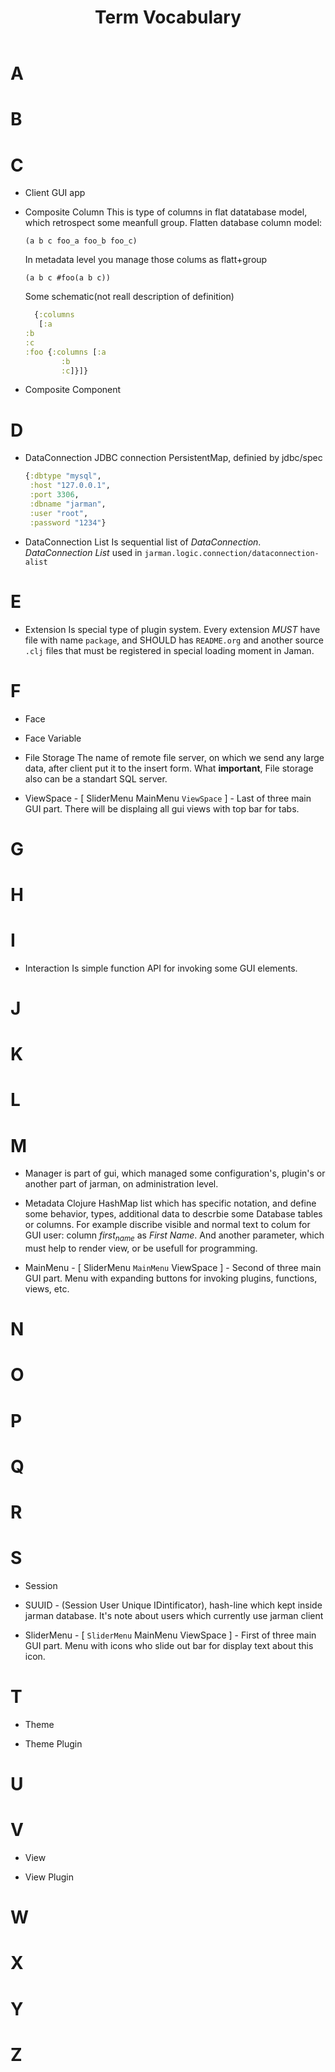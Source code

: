 #+TITLE: Term Vocabulary
#+STARTUP: overview

* A
* B
* C

  - Client
    GUI app

  - Composite Column
    This is type of columns in flat datatabase model, which retrospect some meanfull group.
    Flatten database column model:
    #+begin_example
     (a b c foo_a foo_b foo_c)
    #+end_example
    In metadata level you manage those colums as flatt+group
    #+begin_example
     (a b c #foo(a b c))
    #+end_example
    Some schematic(not reall description of definition)
    #+begin_src clojure
      {:columns
       [:a
	:b
	:c
	:foo {:columns [:a
			:b
			:c]}]}
    #+end_src

  - Composite Component

* D

  - DataConnection
    JDBC connection PersistentMap, definied by jdbc/spec
    #+begin_src clojure
      {:dbtype "mysql",
       :host "127.0.0.1",
       :port 3306,
       :dbname "jarman",
       :user "root",
       :password "1234"}
    #+end_src

  - DataConnection List 
    Is sequential list of /DataConnection/. /DataConnection List/ used in =jarman.logic.connection/dataconnection-alist=

* E

  - Extension
    Is special type of plugin system.
    Every extension /MUST/ have file with name =package=, and SHOULD has =README.org= and another source =.clj= files that must be registered in special loading moment in Jaman. 

* F

  - Face

  - Face Variable

  - File Storage
    The name of remote file server, on which we send any large data, after client put it to the insert form. 
    What *important*, File storage also can be a standart SQL server.

  - ViewSpace - [ SliderMenu MainMenu ~ViewSpace~ ] - Last of three main GUI part. There will be displaing all gui views with top bar for tabs.

* G
* H
* I

  - Interaction
    Is simple function API for invoking some GUI elements.  

* J
* K
* L
* M

  - Manager
    is part of gui, which managed some configuration's, plugin's or another part of jarman, on administration level.

  - Metadata
    Clojure HashMap list which has specific notation, and define some behavior, types, additional data to descrbie some Database tables or columns.
    For example discribe visible and normal text to colum for GUI user: column /first_name/ as /First Name/. And another parameter, which must help to render view, or be usefull for programming.

  - MainMenu - [ SliderMenu ~MainMenu~ ViewSpace ] - Second of three main GUI part. Menu with expanding buttons for invoking plugins, functions, views, etc.
    
* N
* O
* P
* Q
* R
* S

  - Session

  - SUUID - (Session User Unique IDintificator), hash-line which kept inside jarman database. It's note about users which currently use jarman client

  - SliderMenu - [ ~SliderMenu~ MainMenu ViewSpace ]  - First of three main GUI part. Menu with icons who slide out bar for display text about this icon.
    
* T

  - Theme

  - Theme Plugin

* U
* V

  - View

  - View Plugin

* W
* X
* Y
* Z
